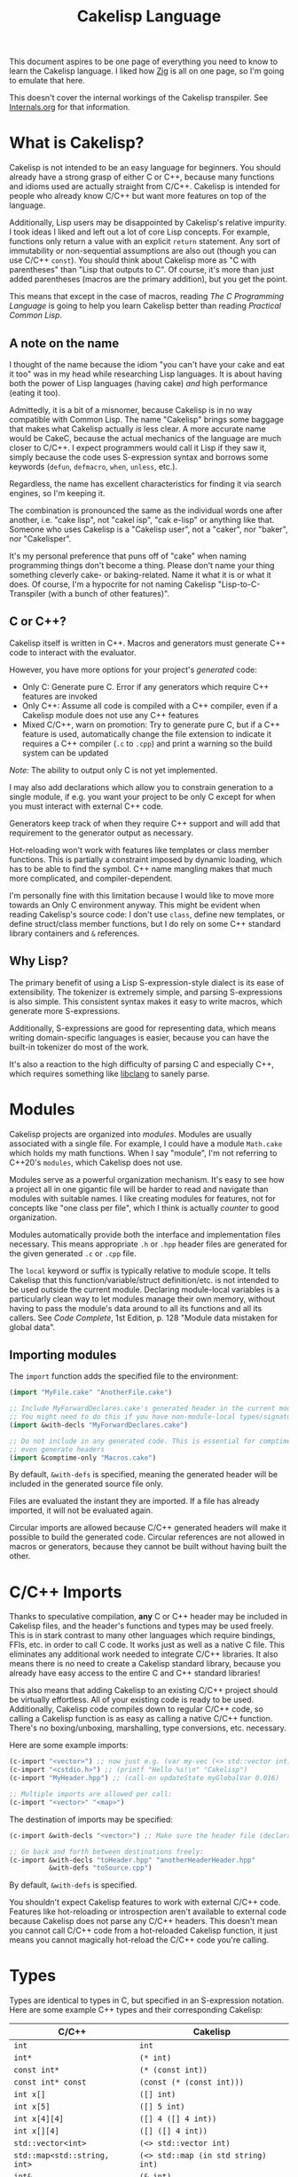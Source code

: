 #+TITLE:Cakelisp Language

This document aspires to be one page of everything you need to know to learn the Cakelisp language. I liked how [[https://ziglang.org/documentation/master/][Zig]] is all on one page, so I'm going to emulate that here.

This doesn't cover the internal workings of the Cakelisp transpiler. See [[file:Internals.org][Internals.org]] for that information.

* What is Cakelisp?
Cakelisp is not intended to be an easy language for beginners. You should already have a strong grasp of either C or C++, because many functions and idioms used are actually straight from C/C++. Cakelisp is intended for people who already know C/C++ but want more features on top of the language.

Additionally, Lisp users may be disappointed by Cakelisp's relative impurity. I took ideas I liked and left out a lot of core Lisp concepts. For example, functions only return a value with an explicit ~return~ statement. Any sort of immutability or non-sequential assumptions are also out (though you can use C/C++ ~const~). You should think about Cakelisp more as "C with parentheses" than "Lisp that outputs to C". Of course, it's more than just added parentheses (macros are the primary addition), but you get the point.

This means that except in the case of macros, reading /The C Programming Language/ is going to help you learn Cakelisp better than reading /Practical Common Lisp/.
** A note on the name
I thought of the name because the idiom "you can't have your cake and eat it too" was in my head while researching Lisp languages. It is about having both the power of Lisp languages (having cake) /and/ high performance (eating it too).

Admittedly, it is a bit of a misnomer, because Cakelisp is in no way compatible with Common Lisp. The name "Cakelisp" brings some baggage that makes what Cakelisp actually /is/ less clear. A more accurate name would be CakeC, because the actual mechanics of the language are much closer to C/C++. I expect programmers would call it Lisp if they saw it, simply because the code uses S-expression syntax and borrows some keywords (~defun~, ~defmacro~, ~when~, ~unless~, etc.).

Regardless, the name has excellent characteristics for finding it via search engines, so I'm keeping it.

The combination is pronounced the same as the individual words one after another, i.e. "cake lisp", not "cakel isp", "cak e-lisp" or anything like that. Someone who uses Cakelisp is a "Cakelisp user", not a "caker", nor "baker", nor "Cakelisper".

It's my personal preference that puns off of "cake" when naming programming things don't become a thing. Please don't name your thing something cleverly cake- or baking-related. Name it what it is or what it does. Of course, I'm a hypocrite for not naming Cakelisp "Lisp-to-C-Transpiler (with a bunch of other features)".
** C or C++?
Cakelisp itself is written in C++. Macros and generators must generate C++ code to interact with the evaluator.

However, you have more options for your project's /generated/ code:
- Only C: Generate pure C. Error if any generators which require C++ features are invoked
- Only C++: Assume all code is compiled with a C++ compiler, even if a Cakelisp module does not use any C++ features
- Mixed C/C++, warn on promotion: Try to generate pure C, but if a C++ feature is used, automatically change the file extension to indicate it requires a C++ compiler (~.c~ to ~.cpp~) and print a warning so the build system can be updated

/Note:/ The ability to output only C is not yet implemented.

I may also add declarations which allow you to constrain generation to a single module, if e.g. you want your project to be only C except for when you must interact with external C++ code.

Generators keep track of when they require C++ support and will add that requirement to the generator output as necessary.

Hot-reloading won't work with features like templates or class member functions. This is partially a constraint imposed by dynamic loading, which has to be able to find the symbol. C++ name mangling makes that much more complicated, and compiler-dependent.

I'm personally fine with this limitation because I would like to move more towards an Only C environment anyway. This might be evident when reading Cakelisp's source code: I don't use ~class~, define new templates, or define struct/class member functions, but I do rely on some C++ standard library containers and ~&~ references.
** Why Lisp?
The primary benefit of using a Lisp S-expression-style dialect is its ease of extensibility. The tokenizer is extremely simple, and parsing S-expressions is also simple. This consistent syntax makes it easy to write macros, which generate more S-expressions.

Additionally, S-expressions are good for representing data, which means writing domain-specific languages is easier, because you can have the built-in tokenizer do most of the work.

It's also a reaction to the high difficulty of parsing C and especially C++, which requires something like [[https://clang.llvm.org/doxygen/group__CINDEX.html][libclang]] to sanely parse.
* Modules
Cakelisp projects are organized into /modules/. Modules are usually associated with a single file. For example, I could have a module ~Math.cake~ which holds my math functions. When I say "module", I'm not referring to C++20's ~modules~, which Cakelisp does not use.

Modules serve as a powerful organization mechanism. It's easy to see how a project all in one gigantic file will be harder to read and navigate than modules with suitable names. I like creating modules for features, not for concepts like "one class per file", which I think is actually /counter/ to good organization.

Modules automatically provide both the interface and implementation files necessary. This means appropriate ~.h~ or ~.hpp~ header files are generated for the given generated ~.c~ or ~.cpp~ file.

The ~local~ keyword or suffix is typically relative to module scope. It tells Cakelisp that this function/variable/struct definition/etc. is not intended to be used outside the current module. Declaring module-local variables is a particularly clean way to let modules manage their own memory, without having to pass the module's data around to all its functions and all its callers. See /Code Complete/, 1st Edition, p. 128 "Module data mistaken for global data".

** Importing modules
The ~import~ function adds the specified file to the environment:
#+BEGIN_SRC lisp
(import "MyFile.cake" "AnotherFile.cake")

;; Include MyForwardDeclares.cake's generated header in the current module's generated header
;; You might need to do this if you have non-module-local types/signatures which rely on other types
(import &with-decls "MyForwardDeclares.cake")

;; Do not include in any generated code. This is essential for comptime-only modules, which won't
;; even generate headers
(import &comptime-only "Macros.cake")
#+END_SRC

By default, ~&with-defs~ is specified, meaning the generated header will be included in the generated source file only.

Files are evaluated the instant they are imported. If a file has already imported, it will not be evaluated again. 

Circular imports are allowed because C/C++ generated headers will make it possible to build the generated code. Circular references are not allowed in macros or generators, because they cannot be built without having built the other.
* C/C++ Imports
Thanks to speculative compilation, *any* C or C++ header may be included in Cakelisp files, and the header's functions and types may be used freely. This is in stark contrast to many other languages which require bindings, FFIs, etc. in order to call C code. It works just as well as a native C file. This eliminates any additional work needed to integrate C/C++ libraries. It also means there is no need to create a Cakelisp standard library, because you already have easy access to the entire C and C++ standard libraries!

This also means that adding Cakelisp to an existing C/C++ project should be virtually effortless. All of your existing code is ready to be used. Additionally, Cakelisp code compiles down to regular C/C++ code, so calling a Cakelisp function is as easy as calling a native C/C++ function. There's no boxing/unboxing, marshalling, type conversions, etc. necessary.

Here are some example imports:
#+BEGIN_SRC lisp
(c-import "<vector>") ;; now just e.g. (var my-vec (<> std::vector int) (array 1 2 3))
(c-import "<cstdio.h>") ;; (printf "Hello %s!\n" "Cakelisp")
(c-import "MyHeader.hpp") ;; (call-on updateState myGlobalVar 0.016)

;; Multiple imports are allowed per call:
(c-import "<vector>" "<map>")
#+END_SRC

The destination of imports may be specified:
#+BEGIN_SRC lisp
(c-import &with-decls "<vector>") ;; Make sure the header file (declarations) includes vector

;; Go back and forth between destinations freely:
(c-import &with-decls "toHeader.hpp" "anotherHeaderHeader.hpp"
          &with-defs "toSource.cpp")
#+END_SRC

By default, ~&with-defs~ is specified.

You shouldn't expect Cakelisp features to work with external C/C++ code. Features like hot-reloading or introspection aren't available to external code because Cakelisp does not parse any C/C++ headers. This doesn't mean you cannot call C/C++ code from a hot-reloaded Cakelisp function, it just means you cannot magically hot-reload the C/C++ code you're calling.
* Types
Types are identical to types in C, but specified in an S-expression notation. Here are some example C++ types and their corresponding Cakelisp:
| C/C++                        | Cakelisp                            |
|------------------------------+-------------------------------------|
| ~int~                        | ~int~                               |
| ~int*~                       | ~(* int)~                           |
| ~const int*~                 | ~(* (const int))~                   |
| ~const int* const~           | ~(const (* (const int)))~           |
| ~int x[]~                    | ~([] int)~                          |
| ~int x[5]~                   | ~([] 5 int)~                        |
| ~int x[4][4]~                | ~([] 4 ([] 4 int))~                 |
| ~int x[][4]~                 | ~([] ([] 4 int))~                   |
| ~std::vector<int>~           | ~(<> std::vector int)~              |
| ~std::map<std::string, int>~ | ~(<> std::map (in std string) int)~ |
| ~int&~                       | ~(& int)~                           |
| ~int&&~                      | ~(&& int)~                          |
| ~int&&~                      | ~(rval-ref-to int)~                 |

Note that C++ scope resolution operator can be used or ~in~ can be used. The latter is preferable.

While this is more verbose than C types, they are much more easily parsed and constructed dynamically in this form.

To read C types properly, you must [[http://unixwiz.net/techtips/reading-cdecl.html][work backwards from the name]] and apply several heuristics. The parentheses do add more typing, but they're more clear, machine-parseable, and can be read naturally (e.g. read left to right "pointer to constant character" vs. C's "constant character pointer", which seems worse in my mind).

This form also handles arrays as part of the type: ~(var my-array ([] 5 int))~ rather than ~int myArray[5];~, another way it is more consistent, readable, and parsable.
* Functions
Functions are defined with ~defun~. ~defun~ provides some variants via different invocations:
- ~defun~: Define a function which is intended to be public, i.e. exported in the header file
- ~defun-local~: Define a module-local function. This will add the ~static~ keyword to the definition in the final C/C++. Local functions are only callable in the same module

Here is an example:
#+BEGIN_SRC lisp
  (defun add-ints (a int b int &return int)
    (return (+ a b)))
#+END_SRC

This function will become the following C code:
#+BEGIN_SRC C
  int add_ints(int a, int b)
  {
    return a + b;
  }
#+END_SRC

The example function's signature will also be added to the header file so that it can be called by other Cakelisp modules as well as external C/C++ code.

Unlike Lisps, function returns must be explicitly specified via ~(return)~, unless the function has no ~&return~ (implicit ~void~ return).

Notice that argument names come first. I chose to swap the order of name and type because it places more emphasis on the name. A well-written program will convey more useful information in the name than in the type, so it makes sense to me to have it come first for the reader. This also applies to ~defstruct~ members, ~type-cast~, ~var~ declarations, etc.
* Variables
The following invocations will declare variables:
- ~var~: Module- or body-scope local. This is the most-used variable type
- ~global-var~: Only valid in module-scope. Defines a variable accessible to any module which imports the module with the definition
- ~static-var~: Only valid within functions. Defines a ~static~ variable, i.e. a variable which holds its value even after the function's stack frame is popped

Use ~set~ to modify variables:
#+BEGIN_SRC lisp
(var the-answer int 0)
(set the-answer 42)
#+END_SRC

Arrays have the same syntactic sugar as C, e.g.:
#+BEGIN_SRC C
(var my-numbers ([] int) (array 1 2 3))
#+END_SRC
...is a better way than
#+BEGIN_SRC C
(var my-numbers ([] 3 int) (array 1 2 3))
#+END_SRC
...because the compiler will automatically determine the size.
* Type aliases
Aliases can be created for types. Internally, this uses ~typedef~. For example:
#+BEGIN_SRC lisp
;; This will save us a lot of typing!
(def-type-alias FunctionReferenceArray (<> std::vector (* (* void))))
;; Build on it!
(def-type-alias FunctionReferenceMap (<> std::unordered_map std::string FunctionReferenceArray))
;; Declare a variable using our typedef
(var registered-functions FunctionReferenceMap)
#+END_SRC

By default, type aliases are module-local. Use ~def-type-alias-global~ if you want any module which imports the module with the alias to be able to use it.
** Function pointers
The syntax for function pointers is shown in [[file:../runtime/HotLoader.cake][HotLoader.cake]]:
#+BEGIN_SRC lisp
  ;; Currently you must define the signature so the type is parsed correctly
  ;; In this case, bool (*)(void)
  (def-function-signature reload-entry-point-signature (&return bool))
  (var hot-reload-entry-point-func reload-entry-point-signature null)

  ;; An example of a function which takes any type of function pointer, hence the cast
  (register-function-pointer (type-cast (addr hot-reload-entry-point-func) (* (* void)))
                             "reloadableEntryPoint")
#+END_SRC

 Once set, that variable is called just like a function:
#+BEGIN_SRC lisp
  (hot-reload-entry-point-func)
#+END_SRC

If you wanted to define a function pointer which could point to ~int main(int numArguments, char* arguments[])~, for example:
 #+BEGIN_SRC lisp
   (def-function-signature main-signature (num-arguments int
                                           arguments ([] (* char))
                                           &return int))
   (var main-pointer main-signature (addr main))
#+END_SRC

* Expressions and Statements
Use the argument ~--list-built-ins~ to see an up-to-date list of all possible expressions and statements.
** Special symbols
- ~null~: Does the language-correct thing for ~null~, e.g. ~nullptr~ in C++ and ~NULL~ in C. This is the only thing in Cakelisp which does something outside generated code but is not an invocation (i.e. doesn't require parentheses)
- ~true~ and ~false~ are processed as regular symbols
** Control flow, conditionals
- ~while~:
- ~for-in~:
- ~continue~:
- ~break~:
- ~return~:
- ~if~
- ~cond~
- ~when~:
- ~unless~:
- ~array~: Used for initializer lists, e.g. ~(var my-array ([] int) (array 1 2 3))~. Without arguments, equals the default initializer, e.g. ~(array)~ becomes ~{}~ in generated code
- ~set~: Sets a variable to a value, e.g. ~(set my-var 5)~ sets ~(var my-var int)~ to ~5~
- ~block~: Defines a scope, where variables declared within it are limited to that scope
- ~scope~: Alias of block, in case you want to be explicit. For example, creating a scope to reduce scope of variables vs. creating a block to have more than one statement in an ~(if)~ body
- ~?~: Ternary operator. For example, the expression ~(? true 1 2)~ will return 1, whereas ~(? false 1 2)~ returns 2. Handy for when you don't want to use a full ~if~ statement, for example
** Pointers, members
- ~new~: Calls C++ ~new~ with the given type, e.g. ~(new (* char))~ will allocate memory for a pointer to a character
- ~deref~: Return the value at the pointer's address
- ~addr~: Take the address of a variable/member
- ~field~: Access a struct/class member. For example, with struct ~(defstruct my-struct num int)~, and variable ~(var my-thing my-struct)~, access ~num~: ~(field my-thing num)~
- ~call-on~: Call a member function. For example, if I have a variable ~my-bar~ of type ~Bar~ with member function ~do-thing~, I can call it like so: ~(call-on do-thing my-bar arg-1 arg-2)~
- ~call-on-ptr~: Like ~call-on~, only it works on pointers, e.g. ~(var my-pointer-to-bar (* Bar) (addr a-bar))~, call its member: ~(call-on-ptr do-thing my-pointer-to-bar arg-1 arg-2)~. These can be nested as necessary
- ~call~: Call the first argument as a function. This is necessary when you can't type the function's name directly, e.g. it is a function pointer. For example, to call a static member function: ~(call (in my-class do-static-thing) arg-1 arg-2)~
- ~in~: Scope resolution operator (~::~). Used for both namespaces and static member access. For e.g. ~(in SuperSpace SubSpace Thing)~ would generate ~SuperSpace::SubSpace::Thing~. ~in~ may be used within type signatures
- ~type-cast~: Cast the variable to given type, e.g. ~(var actually-int (* void) (get-stored-var-pointer "my-int"))~ could become an int via ~(type-cast actually-int (* int))~
- ~type~: Parse the first argument as a type. Types are a domain-specific language, so the evaluator needs to know when it should use that special evaluation mode
** Logical expressions
- ~not~: Inverts the boolean result of the argument. ~(not true)~ equals ~false~

The following take any number of arguments:
- ~or~:
- ~and~:
- ~=~:
- ~!=~:
- ~eq~: Alias of ~=~
- ~neq~: Alias of ~!=~
- ~<=~:
- ~>=~:
- ~<~:
- ~>~:
** Arithmetic
The following operators take any number of arguments:
- ~+~:
- ~-~:
- ~*~:
- ~/~:
- ~%~: Modulo operator. Returns the remainder of the division, e.g. ~(% 5 2)~ returns ~1~
- ~mod~: Alias for ~%~

The following modify the argument:
- ~++~: Add 1 to the argument and set it
- ~incr~: Alias for ~++~
- ~--~: Subtract 1 from the argument and set it
- ~decr~: Alias for ~--~
** Bitwise
- ~bit-or~:
- ~bit-and~:
- ~bit-xor~:
- ~bit-ones-complement~:
- ~bit-<<~: Left-shift. E.g. ~(bit-<< 1 1)~ shifts 1 to the left once, which in binary becomes ~10~, or 2 in decimal
- ~bit->>~: Right-shift. E.g. ~(bit->> 2 1)~ shifts 2 to the right once, which in binary becomes ~1~, or 1 in decimal
* Tokens
Tokens are what Cakelisp becomes after the tokenizer processes the text. The Evaluator then reads Tokens in order to decide what to do. Only generators and macros interact with Tokens.

Unlike Lisp, Tokens are stored in flat, resizable arrays. This helps with CPU cache locality while processing Tokens. It does mean, however, that there is no abstract syntax tree. Functions like ~getArgument()~ and ~FindCloseParenTokenIndex()~ help with interacting with these arrays.

Once some text has been parsed into Tokens, the Token array should be kept around for the lifetime of the environment, and should not be resized. Other things in the Evaluator will refer to Tokens by pointers, so they must not be moved.
* Compile-time code execution
There are four major types of compile-time code execution:
- *Macros:* Input is tokens, output is tokens
- *Generators:* Input is Cakelisp tokens, output is C/C++ code. Generators output to both header (~.hpp~) and source files (~.cpp~). All built-ins are generators, though some generators don't output anything, and instead modify the environment in some way
- *Hooks:* Cakelisp provides opportunities to run compile-time functions at various stages in the process. For example, the ~pre-link~ hook can be used to add link arguments. The ~post-references-resolved~ hook is when code modification and arbitrary code generation can occur.

  Each hook has a required function signature. Cakelisp will helpfully output the signature it expected if you forget/make a mistake
- *Compile-time functions:* Functions which can be called by other compile-time functions/generators/macros. Used to break up any of the three types above as desired. Declared via ~defun-comptime~, but otherwise are like ~defun~ declaration-wise
** Destructuring signatures
Macros and generators use a special syntax for their signatures. For example:
#+BEGIN_SRC lisp
  (defmacro get-or-create-comptime-var (bound-var-name (ref symbol) var-type (ref any)
                                        &optional initializer-index (index any))
    (return true))
#+END_SRC
Notice that the signature does not look like ~defun~ signatures. This is because under the hood, all macros and generators have the same signatures corresponding to their types. ~defmacro~ and ~defgenerator~ overload the second argument (the first argument after the name of the macro/generator) to "destructure" arguments from the tokens received.

Let's go argument-by-argument for the above signature:
- ~bound-var-name (ref symbol)~: A C++-style reference to a ~Token~ (~const Token&~) of type ~Symbol~ is required to run this macro. If the user passed in a ~String~, the macro would fail to be invoked. ~(ref)~ denotes a binding to a Token, while ~symbol~ determines the type of token we expect.
- ~var-type (ref any)~: Like ~bound-var-name~, only this will take the second argument to the macro invocation, and it will accept any type of token. We use ~any~ here because types could start with ~(~ or be a single symbol
- ~&optional initializer-index (index any)~: This time, we need the index into the array of tokens. There are a couple reasons to require an index binding. In this case, we cannot use ~(ref)~ because the argument is marked ~&optional~ (references cannot be made in C++ if they could be ~null~). If the argument is present, the ~any~ type means we don't need to perform token type checking. If the argument is omitted, the variable will be set to ~-1~

If we do not specify ~(ref)~ nor ~(index)~, the implicit binding type is a pointer to a ~Token~, which is perfect for ~(token-splice)~. For example, we could say ~(bound-var-name symbol)~ to get a single argument of type ~symbol~ which is bound to a Token pointer.

If you want to get an unlimited number of arguments, specify ~&rest~ before the final argument. The final argument will be the first of the rest of the arguments. Also specify ~&optional~ if you expect zero or more arguments.

The available types to validate against are as follows:
- ~any~: Do not validate the type. This is useful when your macro/generator accepts a variety of types, or needs to verify the type based on some condition specific to your use-case
- ~string~: Accept only strings. Note that the ~contents~ of the token does not have ~"~ like the invocation does in text, e.g. ~(my-macro "A string")~ will set the bound var to a token with ~contents~ ~A String~
- ~symbol~: Accept only symbols. Symbols are anything that isn't one of the other types (open/close parens, strings). This includes constants like ~4.f~, Symbols which aren't valid names, like ~*~, "special symbols" like ~'Thing~ or ~:thing~, etc.
- ~array~: Expect a "list" of things, e.g. ~(1 2 3)~ or ~(my dsl-symbol (nested thing))~. This is called ~array~ becauses it is stored as a flat array, not a linked list or tree. You can use ~FindCloseParenTokenIndex()~ or ~FindTokenExpressionEnd()~ to find the final token in the array (the closing paren)

Note that you have unlimited control over how you process the provided tokens array - the destructuring signature is provided only as syntactic sugar/convenience. If you have a macro/generator which has a signature which cannot be defined with destructuring (e.g. morphs types, number of arguments, etc. based on first argument), you can still implement it, but you will need to operate using the implicitly-provided ~tokens~ and ~startTokenIndex~ directly.

Here's an invocation of that macro:
#+BEGIN_SRC lisp
(get-or-create-comptime-var modified-vars bool false)
#+END_SRC

The binding would result like so:
- ~bound-var-name~ would hold a validated reference to token of type ~symbol~ with contents ~"modified-vars"~
- ~var-type~ would hold a reference to token of type ~symbol~ with contents ~"bool"~
- ~initializer-index~ would hold an index to a token equal to ~"false"~ , accessible via ~(at initializer-index tokens)~ (but the code should only perform that lookup if ~(!= -1 intializer-index)~)

We could output a variable declaration like so:
#+BEGIN_SRC lisp
  (var (<> std::vector Token) initializer)
  (when (!= -1 initializer-index)
    (tokenize-push initializer (token-splice-addr (at initializer-index tokens))))
  (tokenize-push output
                 (var (token-splice-addr bound-var-name) (token-splice-addr var-type)
                      (token-splice-array initializer)))
#+END_SRC
** Macros
Macros are defined via ~defmacro~. The macro function signature is implicitly added by ~defmacro~. This means that any arguments passed to ~MacroFunc~ are in the scope of ~defmacro~. The signature is as follows:
#+BEGIN_SRC C++
typedef bool (*MacroFunc)(EvaluatorEnvironment& environment, const EvaluatorContext& context,
                          const std::vector<Token>& tokens, int startTokenIndex,
                          std::vector<Token>& output);
#+END_SRC

The purpose of macros is to take inputs from ~tokens~ starting at ~startTokenIndex~ (the open parenthesis of this macro's invocation) and create new tokens in ~output~ which will replace the macro's invocation.

Macros must return ~true~ or ~false~ to denote whether the expansion was successful. The more validation a macro has early on, the fewer compilation errors the user will have to deal with if the macro output is erroneous.

*** ~tokenize-push~
~tokenize-push~ is the main "quoting" function. The first argument is the output variable. ~output~ is passed in to ~defmacro~ automatically, but you can define other token arrays like so:
#+BEGIN_SRC lisp
  (var my-tokens (<> std::vector Token))
#+END_SRC

~tokenize-push~ treats all tokens as strings until it reaches one of the ~token*~ functions. These functions tell the tokenizer to unpack and insert the tokens in the variables rather than the symbol which is the variable name. Unless otherwise specified, these take any number of arguments:
- ~token-splice~: Given a token's address, insert a copy of that token. If the token is an open parenthesis, insert the whole expression (go until the closing parenthesis is found)
- ~token-splice-addr~: Like ~token-splice~, only it automatically takes the address of the given arguments
- ~token-splice-array~: Given an array of tokens, insert a copy of all tokens in the array
- ~token-splice-rest~: Given a token's address and token's source array (usually ~tokens~), output all expressions. It stops once a closing parenthesis is reached that wasn't counted, or the end of the source array is reached. /Accepts only one token argument/

The following is an example of ~tokenize-push~:
#+BEGIN_SRC lisp
  (tokenize-push output
                 (defstruct (token-splice (addr struct-name))
                   (token-splice-array member-tokens)))
#+END_SRC

Where ~struct-name~ is a ~Token~ and ~member-tokens~ is a array of tokens.

The output would look like this:
#+BEGIN_SRC lisp
(defstruct my-struct a int b int)
#+END_SRC
** Generators
Generators output C/C++ source code to both header and source files. All Cakelisp code eventually becomes generator invocations, because only C/C++ code can actually perform work. If this were a true machine-code compiler, you could imagine generators as functions which take language statements and turn them into machine code instructions. In Cakelisp's case, it turns them into C/C++ expressions.

Generators are defined via ~defgenerator~. The generator function signature is implicitly added by ~defgenerator~. This means that any arguments passed to ~GeneratorFunc~ are in the scope of ~defgenerator~. The signature is as follows:
#+BEGIN_SRC C++
typedef bool (*GeneratorFunc)(EvaluatorEnvironment& environment, const EvaluatorContext& context,
                              const std::vector<Token>& tokens, int startTokenIndex,
                              GeneratorOutput& output);
#+END_SRC

Given input starting at ~tokens[startTokenIndex]~, output relevant C/C++ code to ~output~.

Generators must return ~true~ or ~false~ to denote whether the output was successful.

See [[file:../src/GeneratorHelpers.hpp][GeneratorHelpers.hpp]]. All of these functions are available to Generator definitions. Of particular relevance are the ~add*Output~ functions. These allow you to directly output C/C++ source code.

Additionally, the ~Expect~ functions are quick ways to validate your inputs. They will write an error if the expectation isn't met.

[[file:../src/Generators.cpp][Generators.cpp]] serves as a good reference to how generators are written. However, they are rather verbose because they don't use any macros and have extensive validation. Generators written in Cakelisp can be much more compact thanks to macros.
* Build system
Cakelisp's build system is powerful enough at this point to serve as a general-purpose C/C++ build system, even if you aren't using Cakelisp for any runtime code.

Basic projects don't need any build customization at all. Cakelisp uses its module system to automatically determine how to link ~.cake~ files together and build them.
** Example: Bootstrap
For example, Cakelisp itself consists of C++ code. [[file:../Bootstrap.cake][Bootstrap.cake]] builds Cakelisp, and serves as a good demonstration of the build system. I'll explain it here.

#+BEGIN_SRC lisp
(skip-build)
#+END_SRC
This indicates the current module should not be built, nor be linked into the final executable. ~Bootstrap.cake~ doesn't contain any runtime code, so we omit it. Modules which contain only compile-time functions like macros should also ~skip-build~.

#+BEGIN_SRC lisp
(set-cakelisp-option executable-output "bin/cakelisp")
#+END_SRC
This changes the location where the final executable is output. Note that if you don't have a ~(main)~ function defined, you can change this output to e.g. ~lib/libCakelisp.so~ to output a dynamic library (on Linux).

#+BEGIN_SRC lisp
(add-c-search-directory-module "src")
#+END_SRC
It is good practice to refer to files without any directories in the path. This helps future developers if they need to relocate files. In this case, we add ~src~ to the ~module~ search paths, which means only this module and its dependencies will have that search path.

If ~global~ is specified instead, all modules and build dependencies would include the search path. Generally, you should try to use ~module~ only, because it lessens the chances of unnecessary rebuilds due to command signature changes, and is one less directory for the compiler to search.

#+BEGIN_SRC lisp
(add-cpp-build-dependency
 "Tokenizer.cpp"
 "Evaluator.cpp"
 "Utilities.cpp"
 "FileUtilities.cpp"
 "Converters.cpp"
 "Writer.cpp"
 "Generators.cpp"
 "GeneratorHelpers.cpp"
 "RunProcess.cpp"
 "OutputPreambles.cpp"
 "DynamicLoader.cpp"
 "ModuleManager.cpp"
 "Logging.cpp"
 "Build.cpp"
 "Main.cpp")
#+END_SRC

When the build system reaches this module, it should also build the files in this list. This mechanism allows you to use Cakelisp as a build system for pure C/C++ projects, and makes it easier to integrate Cakelisp in projects which are partially C/C++.

These dependencies will be built with the same compilation command as the module. They will be built in the cache along with the Cakelisp-generated files, and will have all the same cache-validity checks as Cakelisp-generated files.

#+BEGIN_SRC lisp
(add-build-options "-DUNIX")
#+END_SRC

Add an argument to the compilation command. In this case, we need to specify an operating system so that the correct system calls are used.

You can specify multiple options. For example, we could set a debug build with warnings as errors like so:
#+BEGIN_SRC lisp
(add-build-options "-g" "-Werror")
#+END_SRC

These options are appended to the default or module-overridden build command.

#+BEGIN_SRC lisp
;; Cakelisp dynamically loads compile-time code
(add-library-dependency "dl")
;; Compile-time code can call much of Cakelisp. This flag exposes Cakelisp to dynamic libraries
(add-linker-options "--export-dynamic")
#+END_SRC

~add-library-dependency~ adds dynamic libraries to the list of dependencies.

Note that ~add-library-dependency~ will attempt to modify the given library names in a platform-independent way. For example, if you pass in ~"dl"~, here is how it would change:
| Linker        | Modified |
|---------------+----------|
| ~link.exe~    | ~dl.dll~ |
| ~cl.exe~      | ~dl.dll~ |
| Anything else | ~-ldl~   |

Note that on Linux, dynamic libraries are named e.g. ~libdl.so~, then requested via e.g. ~-ldl~. Windows' MSVC typically names dlls simply ~dl.dll~. Cakelisp takes ~dl~ and tries to do the right thing for each platform. If it's not working, use ~add-compiler-link-options~ to provide the exact format you need, and it will not be converted.

~add-linker-options~ passes the given options to the linker itself, not the compiler which invokes the linker. For example, ~g++ -o~ will not get ~--export-dynamic~, rather, ~ld~ will get it due to ~-Wl~ automatically being prepended by ~add-linker-options~. If you want to pass arbitrary options to the compiler invoking the linker, use ~add-compiler-link-options~.

The following are also related to linker configuration:
- ~add-library-search-directory~
- ~add-library-runtime-search-directory~: Adds given strings to ~rpath~, which tells Unix systems where to look for dynamic libraries. Note that this does not work on Windows, which requires special treatment for DLL loading. Figuring out how to handle this in Cakelisp is TBD

#+BEGIN_SRC lisp
;; Use separate build configuration in case other things build files from src/
(add-build-config-label "Bootstrap")
#+END_SRC

This configuration label ensures Cakelisp itself doesn't get affected by your runtime programs. It does this by using a separate folder in the cache.
*** Procedural command modification
There may be cases when you need to do complex logic or modifications of the link command. We use a ~hook~ to give us a chance to do so.

#+BEGIN_SRC lisp
(defun-comptime cakelisp-link-hook (manager (& ModuleManager)
                                    linkCommand (& ProcessCommand)
                                    linkTimeInputs (* ProcessCommandInput) numLinkTimeInputs int
                                    &return bool)
  (Log "Cakelisp: Adding link arguments\n")
  ;; Dynamic loading
  (call-on push_back (field linkCommand arguments)
           (array ProcessCommandArgumentType_String
                  "-ldl"))
  ;; Expose Cakelisp symbols for compile-time function symbol resolution
  (call-on push_back (field linkCommand arguments)
           (array ProcessCommandArgumentType_String
                  "-Wl,--export-dynamic"))
  (return true))

(add-compile-time-hook pre-link cakelisp-link-hook)
#+END_SRC

~(add-compile-time-hook pre-link cakelisp-link-hook)~ adds the hook, then ~cakelisp-link-hook~ is invoked before link time.

Hook order of execution can be changed via the optional argument ~:priority-increase <int>~ or ~:priority-decrease <int>~. For example:
#+BEGIN_SRC lisp
(add-compile-time-hook-module pre-build second-hook)
(add-compile-time-hook-module pre-build third-hook :priority-decrease 3)
(add-compile-time-hook-module pre-build first-hook :priority-increase 1)
#+END_SRC
Will run First, Second, then Third, because Second starts at default priority (0), Third is decreased in priority (runs /later/), and First is increased in priority, so runs earlier.
** Build commands
The environment comes with default commands (defined in ~src/ModuleManager.cpp~). Build commands can be overridden to whatever process you choose, with the structure you choose. For example, the linker can be changed like so:

#+BEGIN_SRC lisp
(set-cakelisp-option build-time-linker "g++")
(set-cakelisp-option build-time-link-arguments
                     "-o" 'executable-output 'object-input
                     "-ldl" "-lpthread" "-Wl,-rpath,.,--export-dynamic")
#+END_SRC
~'executable-output~ and ~'object-input~ determine slots where the build system will insert arguments specified dynamically, or from other Cakelisp invocations.

The compiler command has more of these slots:
- ~'source-input~: Created by Cakelisp, e.g. ~cakelisp_cache/default/Generated.cake.cpp~
- ~'object-output~: Created by Cakelisp, e.g. ~cakelisp_cache/default/Generated.cake.cpp.o~
- ~'include-search-dirs~: Constructed from ~add-c-search-directory~ - a combination of ~global~ and ~module~ search directories. ~module~ search directories are searched first
- ~'additional-options~: The list of options from ~add-build-options~

The following commands can be overridden:
- ~compile-time-compiler~
- ~compile-time-compile-arguments~
- ~compile-time-linker~
- ~compile-time-link-arguments~
- ~build-time-compiler~
- ~build-time-compile-arguments~
- ~build-time-linker~
- ~build-time-link-arguments~

You want ~compile-time-compiler~ to match the platform of the system which is running Cakelisp. You can set ~build-time-compiler~ to match the /target/ platform, e.g. a cross-compiler.

Using ~set-cakelisp-option~ overrides the global commands. ~set-module-option~ allows commands to be changed on a per-module basis.

The following commands can be overridden per-module:
- ~build-time-compiler~
- ~build-time-compile-arguments~
** Build configurations
Build configurations allow you to easily manage multiple different versions of a program or collection of programs while still utilizing the Cakelisp cache. They could be different based on target platform, compilation settings, etc.

Build configurations are constructed "lazily", meaning all you need to do to create a new configuration is make the necessary changes to the environment and add a unique label.

For example, a build configuration ~Debug-HotReloadable~ could be constructed via:
- Overriding the build command via ~(set-cakelisp-option build-time-compile-arguments ...)~, adding debug flags. ~(add-build-config-label "Debug")~ and that's all needed to create the Debug configuration
- Importing ~HotReloadingCodeModifier.cake~, which adds ~(add-build-config-label "HotReloadable")~. This is important because hot-reloadable builds are different from regular builds - they expect their variables to be initialized by the loader, and a dynamically linked library is created instead of a standalone executable

This gives the user the ability to make their configurations as complex as they want, without having to face any additional/introductory complexity. For example, we could add processor architecture, operating system, and C standard library selections to our configurations, if necessary. A/B comparisons between runtime performance could also be done easily, just by adding a label to the alternate. If you are just writing a quick one-off script, you need not worry about configurations at all.

Because all options must be provided in Cakelisp files, it encourages composable configurations. For example, we could take the ~Debug~ configuration from above and put it in ~Config_Debug.cake~, then import it and build the program via ~cakelisp Config_Debug.cake MyProgram.cake~.

** Cache validity
The C/C++ compilation time dominates the total time from ~.cake~ to executable. In order to minimize this, Cakelisp maintains a cache of previously built "artifacts" and reuses them when possible.

It is critical that the cache does not become stale. To the developer, a stale cache results in confusion, because the developer might have made a change but does not see the change reflected in the output. Cakelisp's build system errs on the side of caution at the cost of build time performance to ensure this doesn't occur.

If things are being rebuilt unnecessarily, add the option ~--verbose-build-reasons~. This will tell you why Cakelisp thinks it may be holding a stale artifact.

If you are building several different executables/libraries, you may need to separate them into different build configurations via ~add-build-config-label~, because these targets may be building the the same artifact differently. Each build configuration is stored separately.

The following things are checked before a cached artifact is used (not all are relevant to all types of artifacts):
*** Command signature
When a compile command changes from e.g. ~g++~ to ~clang++~, all affected files will be recompiled. The entire command is checked, so adding additional warnings, search directories, etc. will invalidate cache files, because these could change what gets built.
*** Modification time
If e.g. a ~.cpp~ source file is more recently modified than it's cached ~.o~, the ~.o~ file will be invalid, and the source file will be rebuilt.

If any ~.o~ files are newer, the executable/library will be re-linked.

Note that the build system only inspects /generated/ ~.cake.cpp~ files, not ~.cake~ files themselves. This gives you the freedom to add comments, reformat whitespace, etc. without causing rebuilds. If you /do/ want to force a rebuild of a single file for whatever reason, ~touch~ or delete the corresponding generated ~.cake.cpp~ file in the cache.
*** Includes modification times
It is essential to recursively scan the ~#include~ files of all source files to determine if any of the headers have been modified, because changing them could require a rebuild. For example, if you change the size or order of a struct declared in a header, all source files which include that header now need updated sizeof calls.

This is somewhat complex and expensive, but must be done every time a build is run, just in case headers change.

If this step was skipped, it opens the door to very frustrating bugs involving stale builds and mismatched
headers, which usually result in strange segmentation faults and other crashes.

It does have some nice properties: if you update a 3rd-party library, Cakelisp will automatically determine which files need to be rebuilt based on which headers in that library changed.
** Building "clean"
If you want to test a clean build, i.e. one which does not use any existing artifacts, you can do either of the following:
- Delete the ~cakelisp_cache~ directory in the same working directory you have been executing ~cakelisp~
- Pass the ~--ignore-cache~ argument, which will cause all artifacts to be marked stale and invalid
* External tools
** Counting lines of code
Use the following setup to [[https://github.com/AlDanial/cloc][cloc]]:
#+BEGIN_SRC sh
cloc --force-lang="Lisp",cake [dirs]
#+END_SRC
** Github syntax highlighting
Create a ~.gitattributes~ file in the project root, then add the following:
#+BEGIN_SRC sh
*.cake linguist-language=lisp
#+END_SRC
